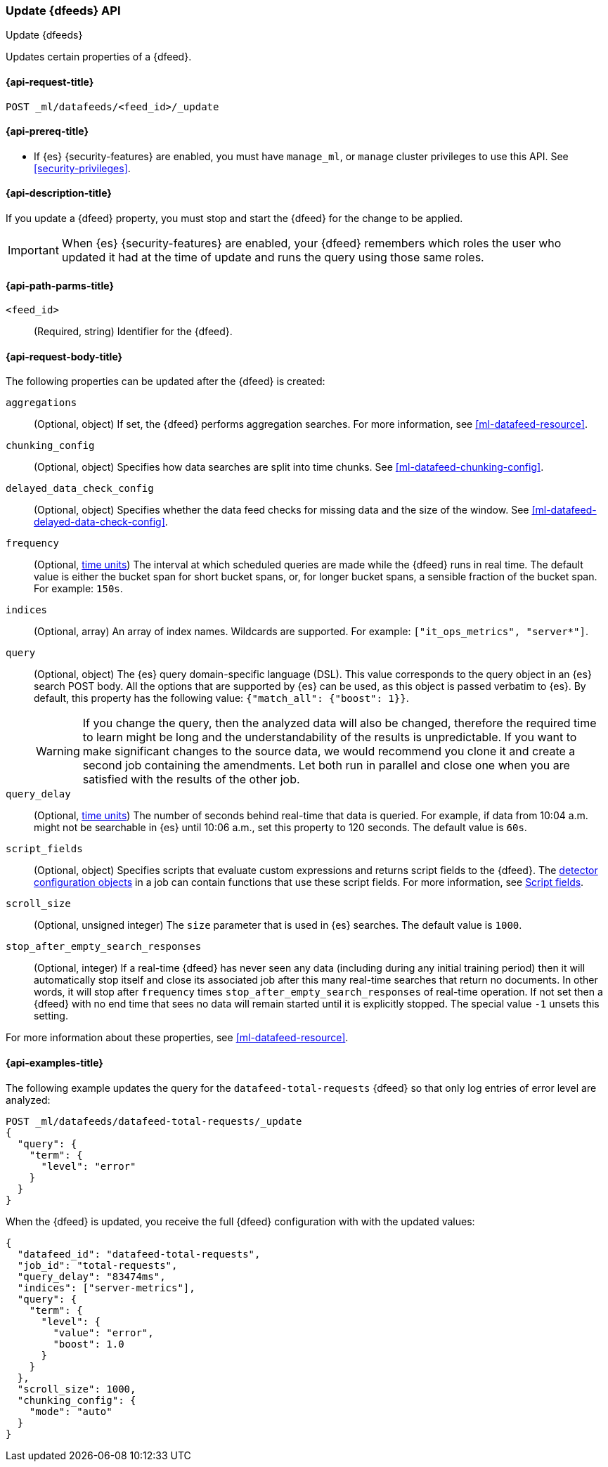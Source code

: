 [role="xpack"]
[testenv="platinum"]
[[ml-update-datafeed]]
=== Update {dfeeds} API

[subs="attributes"]
++++
<titleabbrev>Update {dfeeds}</titleabbrev>
++++

Updates certain properties of a {dfeed}.


[[ml-update-datafeed-request]]
==== {api-request-title}

`POST _ml/datafeeds/<feed_id>/_update`


[[ml-update-datafeed-prereqs]]
==== {api-prereq-title}

* If {es} {security-features} are enabled, you must have `manage_ml`, or `manage`
cluster privileges to use this API. See
<<security-privileges>>.


[[ml-update-datafeed-desc]]
==== {api-description-title}

If you update a {dfeed} property, you must stop and start the {dfeed} for the 
change to be applied.

IMPORTANT: When {es} {security-features} are enabled, your {dfeed} remembers
which roles the user who updated it had at the time of update and runs the query
using those same roles.

[[ml-update-datafeed-path-parms]]
==== {api-path-parms-title}

`<feed_id>`::
  (Required, string) Identifier for the {dfeed}.

[[ml-update-datafeed-request-body]]
==== {api-request-body-title}

The following properties can be updated after the {dfeed} is created:

`aggregations`::
  (Optional, object) If set, the {dfeed} performs aggregation searches. For more
  information, see <<ml-datafeed-resource>>.

`chunking_config`::
  (Optional, object) Specifies how data searches are split into time chunks. See
  <<ml-datafeed-chunking-config>>.
  
`delayed_data_check_config`::
  (Optional, object) Specifies whether the data feed checks for missing data and 
  the size of the window. See <<ml-datafeed-delayed-data-check-config>>.  

`frequency`::
  (Optional, <<time-units, time units>>) The interval at which scheduled queries 
  are made while the {dfeed} runs in real time. The default value is either the 
  bucket span for short bucket spans, or, for longer bucket spans, a sensible 
  fraction of the bucket span. For example: `150s`.

`indices`::
  (Optional, array) An array of index names. Wildcards are supported. For
  example: `["it_ops_metrics", "server*"]`.

`query`::
  (Optional, object) The {es} query domain-specific language (DSL). This value
  corresponds to the query object in an {es} search POST body. All the options
  that are supported by {es} can be used, as this object is passed verbatim to
  {es}. By default, this property has the following value:
  `{"match_all": {"boost": 1}}`.
+
--
WARNING: If you change the query, then the analyzed data will also be changed, 
therefore the required time to learn might be long and the understandability of 
the results is unpredictable.
If you want to make significant changes to the source data, we would recommend 
you clone it and create a second job containing the amendments. Let both run in 
parallel and close one when you are satisfied with the results of the other job.
--

`query_delay`::
  (Optional, <<time-units, time units>>) The number of seconds behind real-time 
  that data is queried. For example, if data from 10:04 a.m. might not be 
  searchable in {es} until 10:06 a.m., set this property to 120 seconds. The 
  default value is `60s`.

`script_fields`::
  (Optional, object) Specifies scripts that evaluate custom expressions and
  returns script fields to the {dfeed}. The
  <<ml-detectorconfig,detector configuration objects>> in a job can contain
  functions that use these script fields. For more information, see
  <<request-body-search-script-fields,Script fields>>.

`scroll_size`::
  (Optional, unsigned integer) The `size` parameter that is used in {es}
  searches. The default value is `1000`.

`stop_after_empty_search_responses`::
  (Optional, integer) If a real-time {dfeed} has never seen any data (including
  during any initial training period) then it will automatically stop itself
  and close its associated job after this many real-time searches that return
  no documents. In other words, it will stop after `frequency` times
  `stop_after_empty_search_responses` of real-time operation. If not set
  then a {dfeed} with no end time that sees no data will remain started until
  it is explicitly stopped. The special value `-1` unsets this setting.

For more information about these properties, see <<ml-datafeed-resource>>.


[[ml-update-datafeed-example]]
==== {api-examples-title}

The following example updates the query for the `datafeed-total-requests`
{dfeed} so that only log entries of error level are analyzed:

[source,console]
--------------------------------------------------
POST _ml/datafeeds/datafeed-total-requests/_update
{
  "query": {
    "term": {
      "level": "error"
    }
  }
}
--------------------------------------------------
// TEST[skip:setup:server_metrics_datafeed]


When the {dfeed} is updated, you receive the full {dfeed} configuration with
with the updated values:

[source,console-result]
----
{
  "datafeed_id": "datafeed-total-requests",
  "job_id": "total-requests",
  "query_delay": "83474ms",
  "indices": ["server-metrics"],
  "query": {
    "term": {
      "level": {
        "value": "error",
        "boost": 1.0
      }
    }
  },
  "scroll_size": 1000,
  "chunking_config": {
    "mode": "auto"
  }
}
----
// TESTRESPONSE[s/"query.boost": "1.0"/"query.boost": $body.query.boost/]
